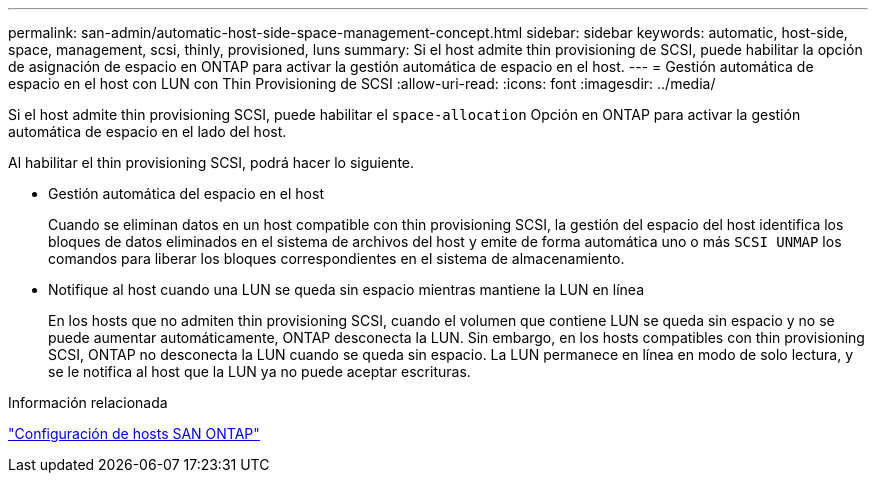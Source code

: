 ---
permalink: san-admin/automatic-host-side-space-management-concept.html 
sidebar: sidebar 
keywords: automatic, host-side, space, management, scsi, thinly, provisioned, luns 
summary: Si el host admite thin provisioning de SCSI, puede habilitar la opción de asignación de espacio en ONTAP para activar la gestión automática de espacio en el host. 
---
= Gestión automática de espacio en el host con LUN con Thin Provisioning de SCSI
:allow-uri-read: 
:icons: font
:imagesdir: ../media/


[role="lead"]
Si el host admite thin provisioning SCSI, puede habilitar el `space-allocation` Opción en ONTAP para activar la gestión automática de espacio en el lado del host.

Al habilitar el thin provisioning SCSI, podrá hacer lo siguiente.

* Gestión automática del espacio en el host
+
Cuando se eliminan datos en un host compatible con thin provisioning SCSI, la gestión del espacio del host identifica los bloques de datos eliminados en el sistema de archivos del host y emite de forma automática uno o más `SCSI UNMAP` los comandos para liberar los bloques correspondientes en el sistema de almacenamiento.

* Notifique al host cuando una LUN se queda sin espacio mientras mantiene la LUN en línea
+
En los hosts que no admiten thin provisioning SCSI, cuando el volumen que contiene LUN se queda sin espacio y no se puede aumentar automáticamente, ONTAP desconecta la LUN. Sin embargo, en los hosts compatibles con thin provisioning SCSI, ONTAP no desconecta la LUN cuando se queda sin espacio. La LUN permanece en línea en modo de solo lectura, y se le notifica al host que la LUN ya no puede aceptar escrituras.



.Información relacionada
https://docs.netapp.com/us-en/ontap-sanhost/index.html["Configuración de hosts SAN ONTAP"]

